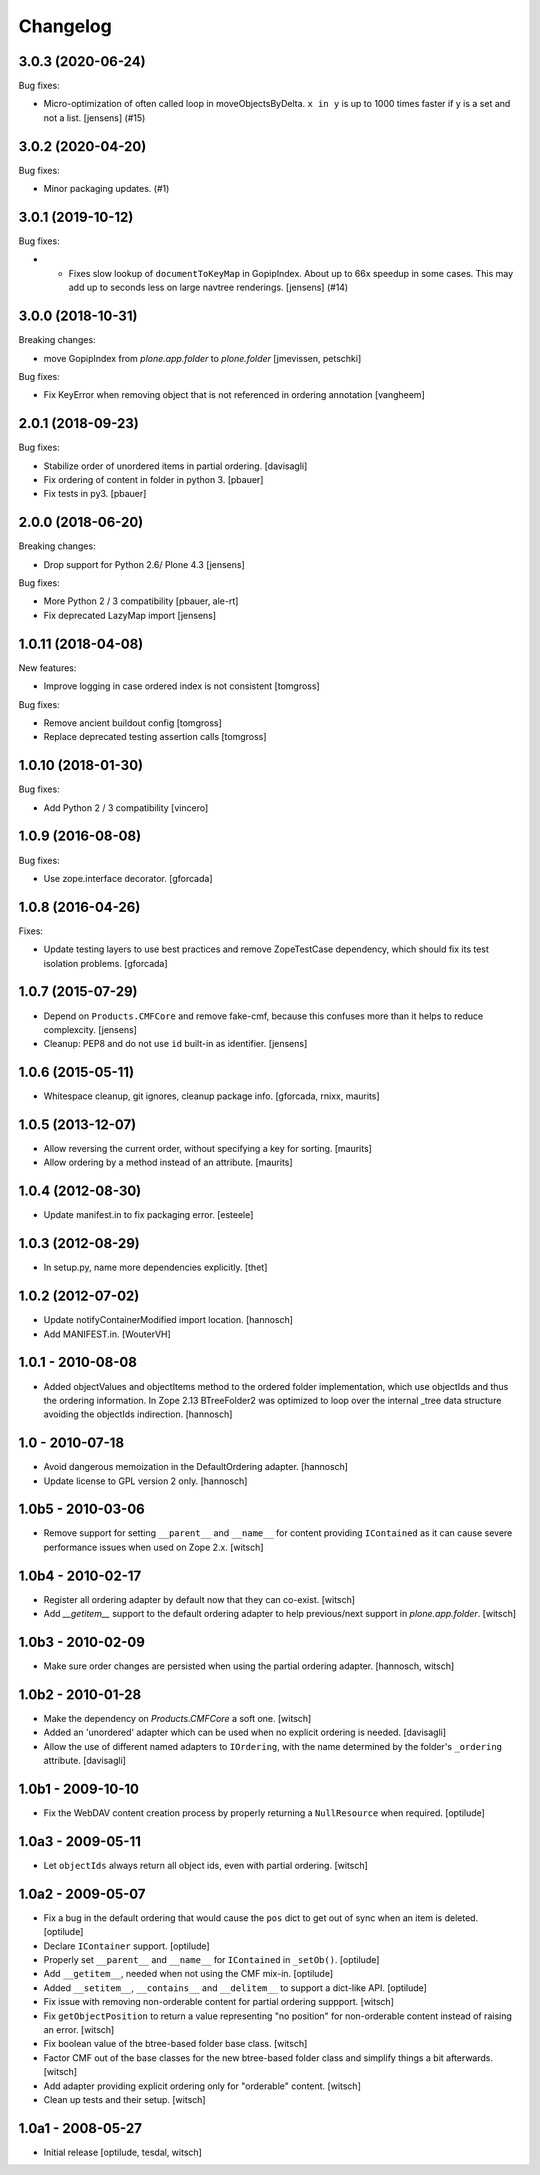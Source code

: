 Changelog
=========

.. You should *NOT* be adding new change log entries to this file.
   You should create a file in the news directory instead.
   For helpful instructions, please see:
   https://github.com/plone/plone.releaser/blob/master/ADD-A-NEWS-ITEM.rst

.. towncrier release notes start

3.0.3 (2020-06-24)
------------------

Bug fixes:


- Micro-optimization of often called loop in moveObjectsByDelta.
  ``x in y`` is up to 1000 times faster if y is a set and not a list.
  [jensens] (#15)


3.0.2 (2020-04-20)
------------------

Bug fixes:


- Minor packaging updates. (#1)


3.0.1 (2019-10-12)
------------------

Bug fixes:


- - Fixes slow lookup of ``documentToKeyMap`` in GopipIndex.
    About up to 66x speedup in some cases.
    This may add up to seconds less on large navtree renderings.
    [jensens] (#14)


3.0.0 (2018-10-31)
------------------

Breaking changes:

- move GopipIndex from `plone.app.folder` to `plone.folder`
  [jmevissen, petschki]

Bug fixes:

- Fix KeyError when removing object that is not referenced
  in ordering annotation
  [vangheem]


2.0.1 (2018-09-23)
------------------

Bug fixes:

- Stabilize order of unordered items in partial ordering.
  [davisagli]

- Fix ordering of content in folder in python 3.
  [pbauer]

- Fix tests in py3.
  [pbauer]


2.0.0 (2018-06-20)
------------------

Breaking changes:

- Drop support for Python 2.6/ Plone 4.3
  [jensens]

Bug fixes:

- More Python 2 / 3 compatibility
  [pbauer, ale-rt]

- Fix deprecated LazyMap import
  [jensens]


1.0.11 (2018-04-08)
-------------------

New features:

- Improve logging in case ordered index is not consistent
  [tomgross]

Bug fixes:

- Remove ancient buildout config
  [tomgross]

- Replace deprecated testing assertion calls
  [tomgross]


1.0.10 (2018-01-30)
-------------------

Bug fixes:

- Add Python 2 / 3 compatibility
  [vincero]


1.0.9 (2016-08-08)
------------------

Bug fixes:

- Use zope.interface decorator.
  [gforcada]


1.0.8 (2016-04-26)
------------------

Fixes:

- Update testing layers to use best practices and remove ZopeTestCase dependency,
  which should fix its test isolation problems.
  [gforcada]


1.0.7 (2015-07-29)
------------------

- Depend on ``Products.CMFCore`` and remove fake-cmf, because this confuses
  more than it helps to reduce complexcity.
  [jensens]

- Cleanup: PEP8 and do not use ``id`` built-in as identifier.
  [jensens]


1.0.6 (2015-05-11)
------------------

- Whitespace cleanup, git ignores, cleanup package info.
  [gforcada, rnixx, maurits]


1.0.5 (2013-12-07)
------------------

- Allow reversing the current order, without specifying a key for
  sorting.
  [maurits]

- Allow ordering by a method instead of an attribute.
  [maurits]


1.0.4 (2012-08-30)
------------------

- Update manifest.in to fix packaging error.
  [esteele]


1.0.3 (2012-08-29)
------------------

- In setup.py, name more dependencies explicitly.
  [thet]


1.0.2 (2012-07-02)
------------------

- Update notifyContainerModified import location.
  [hannosch]

- Add MANIFEST.in.
  [WouterVH]


1.0.1 - 2010-08-08
------------------

- Added objectValues and objectItems method to the ordered folder
  implementation, which use objectIds and thus the ordering information. In
  Zope 2.13 BTreeFolder2 was optimized to loop over the internal _tree data
  structure avoiding the objectIds indirection.
  [hannosch]


1.0 - 2010-07-18
----------------

- Avoid dangerous memoization in the DefaultOrdering adapter.
  [hannosch]

- Update license to GPL version 2 only.
  [hannosch]


1.0b5 - 2010-03-06
------------------

- Remove support for setting ``__parent__`` and ``__name__`` for content
  providing ``IContained`` as it can cause severe performance issues when
  used on Zope 2.x.
  [witsch]


1.0b4 - 2010-02-17
------------------

- Register all ordering adapter by default now that they can co-exist.
  [witsch]

- Add `__getitem__` support to the default ordering adapter to help
  previous/next support in `plone.app.folder`.
  [witsch]


1.0b3 - 2010-02-09
------------------

- Make sure order changes are persisted when using the partial ordering
  adapter.
  [hannosch, witsch]


1.0b2 - 2010-01-28
------------------

- Make the dependency on `Products.CMFCore` a soft one.
  [witsch]

- Added an 'unordered' adapter which can be used when no explicit ordering
  is needed.
  [davisagli]

- Allow the use of different named adapters to ``IOrdering``, with the name
  determined by the folder's ``_ordering`` attribute.
  [davisagli]


1.0b1 - 2009-10-10
------------------

- Fix the WebDAV content creation process by properly returning a
  ``NullResource`` when required.
  [optilude]


1.0a3 - 2009-05-11
------------------

- Let ``objectIds`` always return all object ids, even with partial ordering.
  [witsch]


1.0a2 - 2009-05-07
------------------

- Fix a bug in the default ordering that would cause the ``pos`` dict to get
  out of sync when an item is deleted.
  [optilude]

- Declare ``IContainer`` support.
  [optilude]

- Properly set ``__parent__`` and ``__name__`` for ``IContained`` in
  ``_setOb()``.
  [optilude]

- Add ``__getitem__``, needed when not using the CMF mix-in.
  [optilude]

- Added ``__setitem__``, ``__contains__`` and ``__delitem__`` to support a
  dict-like API.
  [optilude]

- Fix issue with removing non-orderable content for partial ordering suppport.
  [witsch]

- Fix ``getObjectPosition`` to return a value representing "no position" for
  non-orderable content instead of raising an error.
  [witsch]

- Fix boolean value of the btree-based folder base class.
  [witsch]

- Factor CMF out of the base classes for the new btree-based folder class
  and simplify things a bit afterwards.
  [witsch]

- Add adapter providing explicit ordering only for "orderable" content.
  [witsch]

- Clean up tests and their setup.
  [witsch]


1.0a1 - 2008-05-27
------------------

- Initial release
  [optilude, tesdal, witsch]
